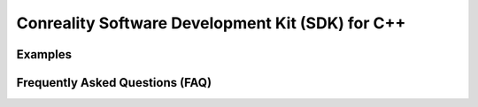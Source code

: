 *************************************************
Conreality Software Development Kit (SDK) for C++
*************************************************

Examples
========

Frequently Asked Questions (FAQ)
================================
